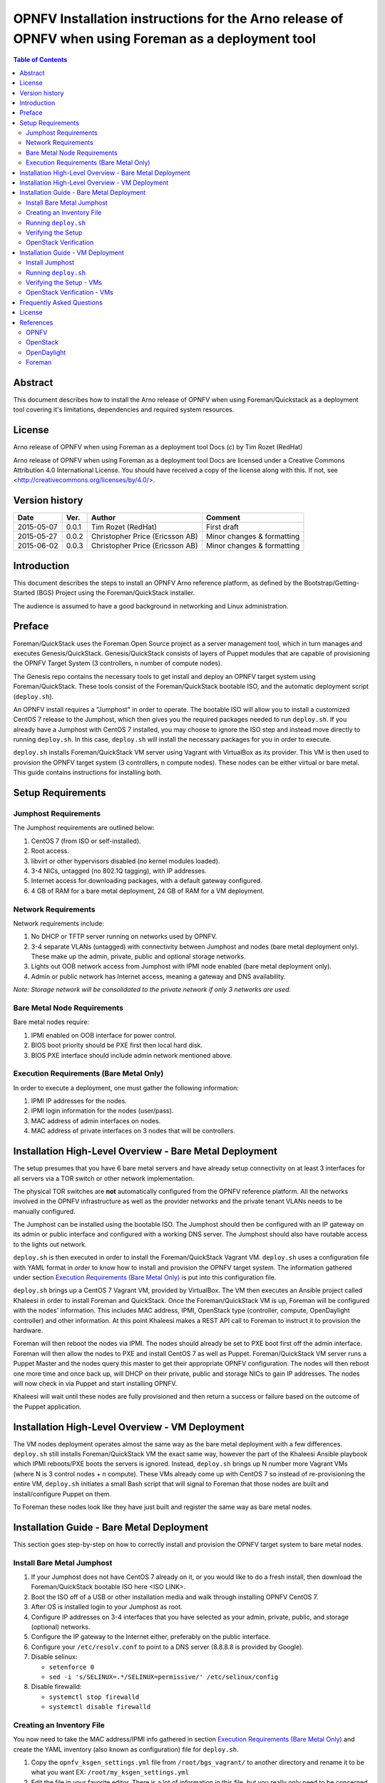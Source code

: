 =======================================================================================================
OPNFV Installation instructions for the Arno release of OPNFV when using Foreman as a deployment tool
=======================================================================================================


.. contents:: Table of Contents
   :backlinks: none


Abstract
========

This document describes how to install the Arno release of OPNFV when using Foreman/Quickstack as a deployment tool covering it's limitations, dependencies and required system resources.

License
=======
Arno release of OPNFV when using Foreman as a deployment tool Docs (c) by Tim Rozet (RedHat)

Arno release of OPNFV when using Foreman as a deployment tool Docs are licensed under a Creative Commons Attribution 4.0 International License. You should have received a copy of the license along with this. If not, see <http://creativecommons.org/licenses/by/4.0/>.

Version history
===================

+--------------------+--------------------+--------------------+--------------------+
| **Date**           | **Ver.**           | **Author**         | **Comment**        |
|                    |                    |                    |                    |
+--------------------+--------------------+--------------------+--------------------+
| 2015-05-07         | 0.0.1              | Tim Rozet          | First draft        |
|                    |                    | (RedHat)           |                    |
+--------------------+--------------------+--------------------+--------------------+
| 2015-05-27         | 0.0.2              | Christopher Price  | Minor changes &    |
|                    |                    | (Ericsson AB)      | formatting         |
+--------------------+--------------------+--------------------+--------------------+
| 2015-06-02         | 0.0.3              | Christopher Price  | Minor changes &    |
|                    |                    | (Ericsson AB)      | formatting         |
+--------------------+--------------------+--------------------+--------------------+


Introduction
============

This document describes the steps to install an OPNFV Arno reference platform, as defined by the Bootstrap/Getting-Started (BGS) Project using the Foreman/QuickStack installer.

The audience is assumed to have a good background in networking and Linux administration.

Preface
=======

Foreman/QuickStack uses the Foreman Open Source project as a server management tool, which in turn manages and executes Genesis/QuickStack.  Genesis/QuickStack consists of layers of Puppet modules that are capable of provisioning the OPNFV Target System (3 controllers, n number of compute nodes).

The Genesis repo contains the necessary tools to get install and deploy an OPNFV target system using Foreman/QuickStack.  These tools consist of the Foreman/QuickStack bootable ISO, and the automatic deployment script (``deploy.sh``).

An OPNFV install requires a "Jumphost" in order to operate.  The bootable ISO will allow you to install a customized CentOS 7 release to the Jumphost, which then gives you the required packages needed to run ``deploy.sh``.  If you already have a Jumphost with CentOS 7 installed, you may choose to ignore the ISO step and instead move directly to running ``deploy.sh``.  In this case, ``deploy.sh`` will install the necessary packages for you in order to execute.

``deploy.sh`` installs Foreman/QuickStack VM server using Vagrant with VirtualBox as its provider.  This VM is then used to provision the OPNFV target system (3 controllers, n compute nodes).  These nodes can be either virtual or bare metal. This guide contains instructions for installing both.

Setup Requirements
==================

Jumphost Requirements
---------------------

The Jumphost requirements are outlined below:

1.     CentOS 7 (from ISO or self-installed).

2.     Root access.

3.     libvirt or other hypervisors disabled (no kernel modules loaded).

4.     3-4 NICs, untagged (no 802.1Q tagging), with IP addresses.

5.     Internet access for downloading packages, with a default gateway configured.

6.     4 GB of RAM for a bare metal deployment, 24 GB of RAM for a VM deployment.

Network Requirements
--------------------

Network requirements include:

1.     No DHCP or TFTP server running on networks used by OPNFV.

2.     3-4 separate VLANs (untagged) with connectivity between Jumphost and nodes (bare metal deployment only).  These make up the admin, private, public and optional storage networks.

3.     Lights out OOB network access from Jumphost with IPMI node enabled (bare metal deployment only).

4.     Admin or public network has Internet access, meaning a gateway and DNS availability.

*Note: Storage network will be consolidated to the private network if only 3 networks are used.*

Bare Metal Node Requirements
----------------------------

Bare metal nodes require:

1.     IPMI enabled on OOB interface for power control.

2.     BIOS boot priority should be PXE first then local hard disk.

3.     BIOS PXE interface should include admin network mentioned above.

Execution Requirements (Bare Metal Only)
----------------------------------------

In order to execute a deployment, one must gather the following information:

1.     IPMI IP addresses for the nodes.

2.     IPMI login information for the nodes (user/pass).

3.     MAC address of admin interfaces on nodes.

4.     MAC address of private interfaces on 3 nodes that will be controllers.


Installation High-Level Overview - Bare Metal Deployment
========================================================

The setup presumes that you have 6 bare metal servers and have already setup connectivity on at least 3 interfaces for all servers via a TOR switch or other network implementation.

The physical TOR switches are **not** automatically configured from the OPNFV reference platform. All the networks involved in the OPNFV infrastructure as well as the provider networks and the private tenant VLANs needs to be manually configured.

The Jumphost can be installed using the bootable ISO.  The Jumphost should then be configured with an IP gateway on its admin or public interface and configured with a working DNS server.  The Jumphost should also have routable access to the lights out network.

``deploy.sh`` is then executed in order to install the Foreman/QuickStack Vagrant VM.  ``deploy.sh`` uses a configuration file with YAML format in order to know how to install and provision the OPNFV target system.  The information gathered under section `Execution Requirements (Bare Metal Only)`_ is put into this configuration file.

``deploy.sh`` brings up a CentOS 7 Vagrant VM, provided by VirtualBox.  The VM then executes an Ansible project called Khaleesi in order to install Foreman and QuickStack.  Once the Foreman/QuickStack VM is up, Foreman will be configured with the nodes' information.  This includes MAC address, IPMI, OpenStack type (controller, compute, OpenDaylight controller) and other information.  At this point Khaleesi makes a REST API call to Foreman to instruct it to provision the hardware.

Foreman will then reboot the nodes via IPMI.  The nodes should already be set to PXE boot first off the admin interface.  Foreman will then allow the nodes to PXE and install CentOS 7 as well as Puppet.  Foreman/QuickStack VM server runs a Puppet Master and the nodes query this master to get their appropriate OPNFV configuration.  The nodes will then reboot one more time and once back up, will DHCP on their private, public and storage NICs to gain IP addresses.  The nodes will now check in via Puppet and start installing OPNFV.

Khaleesi will wait until these nodes are fully provisioned and then return a success or failure based on the outcome of the Puppet application.

Installation High-Level Overview - VM Deployment
================================================

The VM nodes deployment operates almost the same way as the bare metal deployment with a few differences.  ``deploy.sh`` still installs Foreman/QuickStack VM the exact same way, however the part of the Khaleesi Ansible playbook which IPMI reboots/PXE boots the servers is ignored.  Instead, ``deploy.sh`` brings up N number more Vagrant VMs (where N is 3 control nodes + n compute).  These VMs already come up with CentOS 7 so instead of re-provisioning the entire VM, ``deploy.sh`` initiates a small Bash script that will signal to Foreman that those nodes are built and install/configure Puppet on them.

To Foreman these nodes look like they have just built and register the same way as bare metal nodes.

Installation Guide - Bare Metal Deployment
==========================================

This section goes step-by-step on how to correctly install and provision the OPNFV target system to bare metal nodes.

Install Bare Metal Jumphost
---------------------------

1.  If your Jumphost does not have CentOS 7 already on it, or you would like to do a fresh install, then download the Foreman/QuickStack bootable ISO here <ISO LINK>.

2.  Boot the ISO off of a USB or other installation media and walk through installing OPNFV CentOS 7.

3.  After OS is installed login to your Jumphost as root.

4.  Configure IP addresses on 3-4 interfaces that you have selected as your admin, private, public, and storage (optional) networks.

5.  Configure the IP gateway to the Internet either, preferably on the public interface.

6.  Configure your ``/etc/resolv.conf`` to point to a DNS server (8.8.8.8 is provided by Google).

7.  Disable selinux:

    - ``setenforce 0``
    - ``sed -i 's/SELINUX=.*/SELINUX=permissive/' /etc/selinux/config``

8.  Disable firewalld:

    - ``systemctl stop firewalld``
    - ``systemctl disable firewalld``

Creating an Inventory File
--------------------------

You now need to take the MAC address/IPMI info gathered in section `Execution Requirements (Bare Metal Only)`_ and create the YAML inventory (also known as configuration) file for ``deploy.sh``.

1.  Copy the ``opnfv_ksgen_settings.yml`` file from ``/root/bgs_vagrant/`` to another directory and rename it to be what you want EX: ``/root/my_ksgen_settings.yml``

2.  Edit the file in your favorite editor.  There is a lot of information in this file, but you really only need to be concerned with the "nodes:" dictionary.

3.  The nodes dictionary contains each bare metal host you want to deploy.  You can have 1 or more compute nodes and must have 3 controller nodes (these are already defined for you).  It is optional at this point to add more compute nodes into the dictionary.  You must use a different name, hostname, short_name and dictionary keyname for each node.

4.  Once you have decided on your node definitions you now need to modify the MAC address/IPMI info dependent on your hardware.  Edit the following values for each node:

    - ``mac_address``: change to MAC address of that node's admin NIC (defaults to 1st NIC)
    - ``bmc_ip``: change to IP Address of BMC (out-of-band)/IPMI IP
    - ``bmc_mac``: same as above, but MAC address
    - ``bmc_user``: IPMI username
    - ``bmc_pass``: IPMI password

5.  Also edit the following for only controller nodes:

    - ``private_mac`` - change to MAC address of node's private NIC (default to 2nd NIC)

6.  Save your changes.

Running ``deploy.sh``
---------------------

You are now ready to deploy OPNFV!  ``deploy.sh`` will use your ``/tmp/`` directory to store its Vagrant VMs.  Your Foreman/QuickStack Vagrant VM will be running out of ``/tmp/bgs_vagrant``.

It is also recommended that you power off your nodes before running ``deploy.sh``  If there are DHCP servers or other network services that are on those nodes it may conflict with the installation.

Follow the steps below to execute:

1.  ``cd /root/bgs_vagrant``

2.  ``./deploy.sh -base_config </root/my_ksgen_settings.yml>``

3.  It will take about 20-25 minutes to install Foreman/QuickStack VM.  If something goes wrong during this part of the process, it is most likely a problem with the setup of your Jumphost.  You will also notice different outputs in your shell.  When you see messages that say "TASK:" or "PLAY:" this is Khalessi running and installing Foreman/QuickStack inside of your VM or deploying your nodes.  Look for "PLAY [Deploy Nodes]" as a sign that Foreman/QuickStack is finished installing and now your nodes are being rebuilt.

4.  Your nodes will take 40-60 minutes to re-install CentOS 7 and install/configure OPNFV.  When complete you will see "Finished: SUCCESS"

.. _setup_verify:

Verifying the Setup
-------------------

Now that the installer has finished it is a good idea to check and make sure things are working correctly.  To access your Foreman/QuickStack VM:

1.  ``cd /tmp/bgs_vagrant``

2.  ``vagrant ssh`` (password is "vagrant")

3.  You are now in the VM and can check the status of Foreman service, etc.  For example: ``systemctl status foreman``

4.  Type "exit" and leave the Vagrant VM.  Now execute: ``cat /tmp/bgs_vagrant/opnfv_ksgen_settings.yml | grep foreman_url``

5.  This is your Foreman URL on your public interface.  You can go to your web browser, ``http://<foreman_ip>``, login will be "admin"/"octopus".  This way you can look around in Foreman and check that your hosts are in a good state, etc.

6.  In Foreman GUI, you can now go to Infrastructure -> Global Parameters.  This is a list of all the variables being handed to Puppet for configuring OPNFV.  Look for ``horizon_public_vip``.  This is your IP address to Horizon GUI.

    **Note: You can find out more about how to ues Foreman by going to http://www.theforeman.org/ or by watching a walkthrough video here: https://bluejeans.com/s/89gb/**

7.  Now go to your web browser and insert the Horizon public VIP.  The login will be "admin"/"octopus".

8.  You are now able to follow the `OpenStack Verification <openstack_verify_>`_ section.

.. _openstack_verify:

OpenStack Verification
----------------------

Now that you have Horizon access, let's make sure OpenStack the OPNFV target system are working correctly:

1.  In Horizon, click Project -> Compute -> Volumes, Create Volume

2.  Make a volume "test_volume" of size 1 GB

3.  Now in the left pane, click Compute -> Images, click Create Image

4.  Insert a name "cirros", Insert an Image Location ``http://download.cirros-cloud.net/0.3.3/cirros-0.3.3-x86_64-disk.img``

5.  Select format "QCOW2", select Public, then hit Create Image

6.  Now click Project -> Network -> Networks, click Create Network

7.  Enter a name "test_network", click Next

8.  Enter a subnet name "test_subnet", and enter Network Address ``10.0.0.0/24``, click Next

9.  Enter ``10.0.0.5,10.0.0.9`` under Allocation Pools, then hit Create

10. Now go to Project -> Compute -> Instances, click Launch Instance

11. Enter Instance Name "cirros1", select Instance Boot Source "Boot from image", and then select Image Name "cirros"

12. Click Launch, status should show "Spawning" while it is being built

13. You can now repeat steps 11 and 12, but create a "cirros2" named instance

14. Once both instances are up you can see their IP addresses on the Instances page.  Click the Instance Name of cirros1.

15. Now click the "Console" tab and login as "cirros"/"cubswin" :)

16. Verify you can ping the IP address of cirros2

Congratulations you have successfully installed OPNFV!

Installation Guide - VM Deployment
==================================

This section goes step-by-step on how to correctly install and provision the OPNFV target system to VM nodes.

Install Jumphost
----------------

Follow the instructions in the `Install Bare Metal Jumphost`_ section.

Running ``deploy.sh``
---------------------------

You are now ready to deploy OPNFV!  ``deploy.sh`` will use your ``/tmp/`` directory to store its Vagrant VMs.  Your Foreman/QuickStack Vagrant VM will run out of ``/tmp/bgs_vagrant``.  Your compute and subsequent controller nodes will run in:

- ``/tmp/compute``
- ``/tmp/controller1``
- ``/tmp/controller2``
- ``/tmp/controller3``

Each VM will be brought up and bridged to your Jumphost NICs.  ``deploy.sh`` will first bring up your Foreman/QuickStack Vagrant VM and afterwards it will bring up each of the nodes listed above, in order.

Follow the steps below to execute:

1.  ``cd /root/bgs_vagrant``

2.  ``./deploy.sh -virtual``

3.  It will take about 20-25 minutes to install Foreman/QuickStack VM.  If something goes wrong during this part of the process, it is most likely a problem with the setup of your Jumphost.  You will also notice different outputs in your shell.  When you see messages that say "TASK:" or "PLAY:" this is Khalessi running and installing Foreman/QuickStack inside of your VM or deploying your nodes.  When you see "Foreman is up!", that means deploy will now move on to bringing up your other nodes.

4.  ``deploy.sh`` will now bring up your other nodes, look for logging messages like "Starting Vagrant Node <node name>", "<node name> VM is up!"  These are indicators of how far along in the process you are.  ``deploy.sh`` will start each Vagrant VM, then run provisioning scripts to inform Foreman they are built and initiate Puppet.

5.  The speed at which nodes are provisioned is totally dependent on your Jumphost server specs.  When complete you will see "All VMs are UP!"

Verifying the Setup - VMs
-------------------------

Follow the instructions in the `Verifying the Setup <setup_verify_>`_ section.

Also, for VM deployment you are able to easily access your nodes by going to ``/tmp/<node name>`` and then ``vagrant ssh`` (password is "vagrant").  You can use this to go to a controller and check OpenStack services, OpenDaylight, etc.

OpenStack Verification - VMs
----------------------------

Follow the steps in `OpenStack Verification <openstack_verify_>`_ section.

Frequently Asked Questions
==========================

License
=======

All Foreman/QuickStack and "common" entities are protected by the `Apache 2.0 License <http://www.apache.org/licenses/>`_.

References
==========

OPNFV
-----

OpenStack
---------

OpenDaylight
------------

Foreman
-------

:Authors: Tim Rozet (trozet@redhat.com)
:Version: 0.0.3

**Documentation tracking**

Revision: _sha1_

Build date:  _date_

